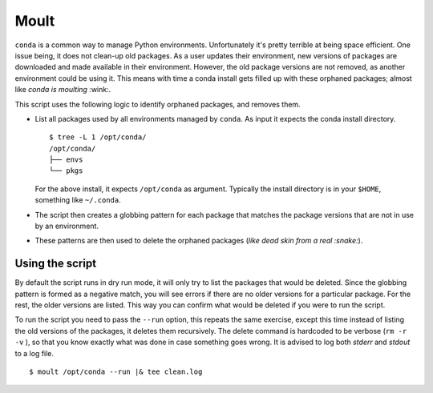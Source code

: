 Moult
=====

``conda`` is a common way to manage Python environments.
Unfortunately it's pretty terrible at being space efficient.  One
issue being, it does not clean-up old packages.  As a user updates
their environment, new versions of packages are downloaded and made
available in their environment.  However, the old package versions are
not removed, as another environment could be using it.  This means
with time a conda install gets filled up with these orphaned packages;
almost like *conda is moulting* :wink:.

This script uses the following logic to identify orphaned packages,
and removes them.

- List all packages used by all environments managed by ``conda``.  As
  input it expects the conda install directory. ::

    $ tree -L 1 /opt/conda/
    /opt/conda/
    ├── envs
    └── pkgs

  For the above install, it expects ``/opt/conda`` as argument.
  Typically the install directory is in your ``$HOME``, something like
  ``~/.conda``.

- The script then creates a globbing pattern for each package that
  matches the package versions that are not in use by an environment.

- These patterns are then used to delete the orphaned packages (*like
  dead skin from a real :snake:*).


Using the script
----------------

By default the script runs in dry run mode, it will only try to list
the packages that would be deleted.  Since the globbing pattern is
formed as a negative match, you will see errors if there are no older
versions for a particular package.  For the rest, the older versions
are listed.  This way you can confirm what would be deleted if you
were to run the script.

To run the script you need to pass the ``--run`` option, this repeats
the same exercise, except this time instead of listing the old
versions of the packages, it deletes them recursively.  The delete
command is hardcoded to be verbose (``rm -r -v`` ), so that you know
exactly what was done in case something goes wrong.  It is advised to
log both *stderr* and *stdout* to a log file. ::

  $ moult /opt/conda --run |& tee clean.log
